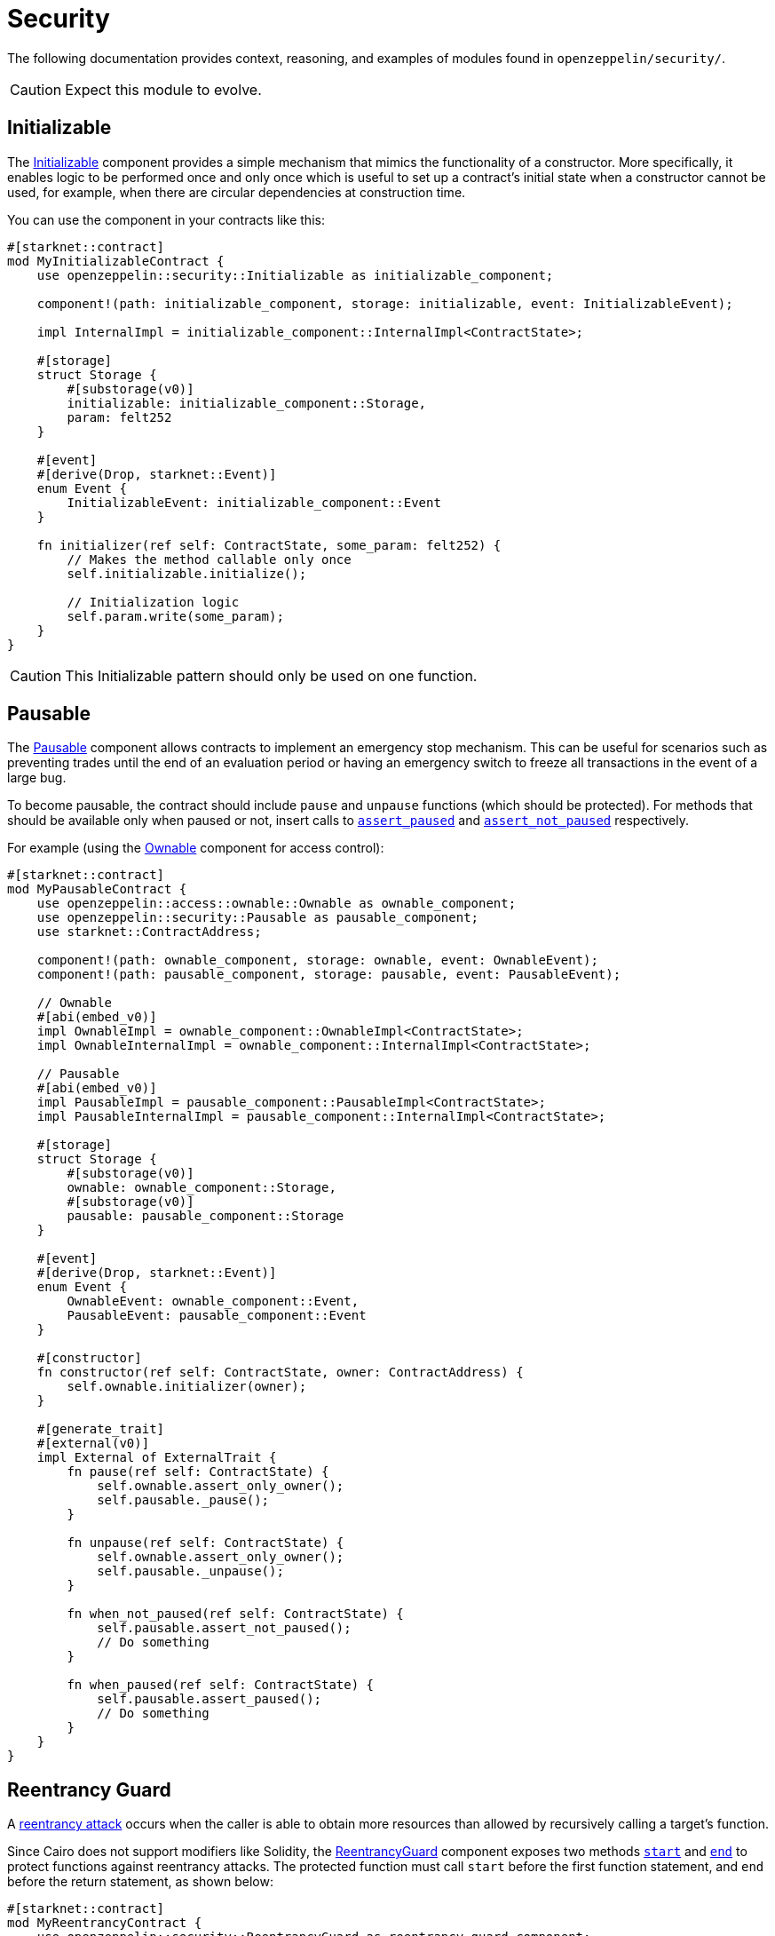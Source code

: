 = Security

The following documentation provides context, reasoning, and examples of modules found in `openzeppelin/security/`.

CAUTION: Expect this module to evolve.

== Initializable

The xref:api/security.adoc#Initializable[Initializable] component provides a simple mechanism that mimics
the functionality of a constructor.
More specifically, it enables logic to be performed once and only once which is useful to set up a contract's initial state when a constructor cannot be used, for example, when there are circular dependencies at construction time.

You can use the component in your contracts like this:

[,javascript]
----
#[starknet::contract]
mod MyInitializableContract {
    use openzeppelin::security::Initializable as initializable_component;

    component!(path: initializable_component, storage: initializable, event: InitializableEvent);

    impl InternalImpl = initializable_component::InternalImpl<ContractState>;

    #[storage]
    struct Storage {
        #[substorage(v0)]
        initializable: initializable_component::Storage,
        param: felt252
    }

    #[event]
    #[derive(Drop, starknet::Event)]
    enum Event {
        InitializableEvent: initializable_component::Event
    }

    fn initializer(ref self: ContractState, some_param: felt252) {
        // Makes the method callable only once
        self.initializable.initialize();

        // Initialization logic
        self.param.write(some_param);
    }
}
----

CAUTION: This Initializable pattern should only be used on one function.

== Pausable

:assert_not_paused: xref:api/security.adoc#Pausable-assert_not_paused[assert_not_paused]
:assert_paused: xref:api/security.adoc#Pausable-assert_paused[assert_paused]

The xref:api/security.adoc#Pausable[Pausable] component allows contracts to implement an emergency stop mechanism.
This can be useful for scenarios such as preventing trades until the end of an evaluation period or having an emergency switch to freeze all transactions in the event of a large bug.

To become pausable, the contract should include `pause` and `unpause` functions (which should be protected).
For methods that should be available only when paused or not, insert calls to `{assert_paused}` and `{assert_not_paused}`
respectively.

For example (using the xref:api/access.adoc#Ownable[Ownable] component for access control):

[,javascript]
----
#[starknet::contract]
mod MyPausableContract {
    use openzeppelin::access::ownable::Ownable as ownable_component;
    use openzeppelin::security::Pausable as pausable_component;
    use starknet::ContractAddress;

    component!(path: ownable_component, storage: ownable, event: OwnableEvent);
    component!(path: pausable_component, storage: pausable, event: PausableEvent);

    // Ownable
    #[abi(embed_v0)]
    impl OwnableImpl = ownable_component::OwnableImpl<ContractState>;
    impl OwnableInternalImpl = ownable_component::InternalImpl<ContractState>;

    // Pausable
    #[abi(embed_v0)]
    impl PausableImpl = pausable_component::PausableImpl<ContractState>;
    impl PausableInternalImpl = pausable_component::InternalImpl<ContractState>;

    #[storage]
    struct Storage {
        #[substorage(v0)]
        ownable: ownable_component::Storage,
        #[substorage(v0)]
        pausable: pausable_component::Storage
    }

    #[event]
    #[derive(Drop, starknet::Event)]
    enum Event {
        OwnableEvent: ownable_component::Event,
        PausableEvent: pausable_component::Event
    }

    #[constructor]
    fn constructor(ref self: ContractState, owner: ContractAddress) {
        self.ownable.initializer(owner);
    }

    #[generate_trait]
    #[external(v0)]
    impl External of ExternalTrait {
        fn pause(ref self: ContractState) {
            self.ownable.assert_only_owner();
            self.pausable._pause();
        }

        fn unpause(ref self: ContractState) {
            self.ownable.assert_only_owner();
            self.pausable._unpause();
        }

        fn when_not_paused(ref self: ContractState) {
            self.pausable.assert_not_paused();
            // Do something
        }

        fn when_paused(ref self: ContractState) {
            self.pausable.assert_paused();
            // Do something
        }
    }
}
----

== Reentrancy Guard

:start: xref:api/security.adoc#ReentrancyGuard-start[start]
:end: xref:api/security.adoc#ReentrancyGuard-end[end]

A https://gus-tavo-guim.medium.com/reentrancy-attack-on-smart-contracts-how-to-identify-the-exploitable-and-an-example-of-an-attack-4470a2d8dfe4[reentrancy attack] occurs when the caller is able to obtain more resources than allowed by recursively calling a target's function.

Since Cairo does not support modifiers like Solidity, the xref:api/security.adoc#ReentrancyGuard[ReentrancyGuard]
component exposes two methods `{start}` and `{end}` to protect functions against reentrancy attacks.
The protected function must call `start` before the first function statement, and `end` before the return statement, as shown below:

[,javascript]
----
#[starknet::contract]
mod MyReentrancyContract {
    use openzeppelin::security::ReentrancyGuard as reentrancy_guard_component;

    component!(
        path: reentrancy_guard_component, storage: reentrancy_guard, event: ReentrancyGuardEvent
    );

    impl InternalImpl = reentrancy_guard_component::InternalImpl<ContractState>;

    #[storage]
    struct Storage {
        #[substorage(v0)]
        reentrancy_guard: reentrancy_guard_component::Storage
    }

    #[event]
    #[derive(Drop, starknet::Event)]
    enum Event {
        ReentrancyGuardEvent: reentrancy_guard_component::Event
    }

    #[generate_trait]
    #[external(v0)]
    impl External of ExternalTrait {
        fn protected_function(ref self: ContractState) {
            self.reentrancy_guard.start();

            // Do something

            self.reentrancy_guard.end();
        }

        fn another_protected_function(ref self: ContractState) {
            self.reentrancy_guard.start();

            // Do something

            self.reentrancy_guard.end();
        }
    }
}
----

NOTE: The guard prevents the execution flow occurring inside `protected_function` to call `another_protected_function`,
and vice versa.